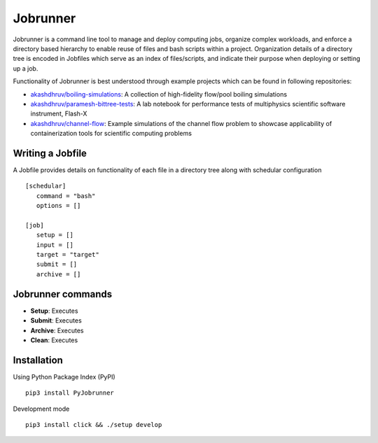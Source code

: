 Jobrunner
=========

|Code style: black|

Jobrunner is a command line tool to manage and deploy computing jobs, organize complex workloads, and enforce a directory based hierarchy to enable reuse of files and bash scripts within a project. Organization details of a directory tree is encoded in Jobfiles which serve as an index of files/scripts, and indicate their purpose when deploying or setting up a job.

Functionality of Jobrunner is best understood through example projects which can be found in following repositories:

- `akashdhruv/boiling-simulations <https://github.com/akashdhruv/boiling-simulations>`_: A collection of high-fidelity flow/pool boiling simulations

- `akashdhruv/paramesh-bittree-tests <https://github.com/akashdhruv/paramesh-bittree-tests>`_: A lab notebook for performance tests of multiphysics scientific software instrument, Flash-X

- `akashdhruv/channel-flow <https://github.com/akashdhruv/channel-flow>`_: Example simulations of the channel flow problem to showcase applicability of containerization tools for scientific computing problems

Writing a Jobfile
-----------------

A Jobfile provides details on functionality of each file in a directory tree along with schedular configuration

::

   [schedular]
      command = "bash"
      options = []
      
   [job]
      setup = []
      input = []
      target = "target"
      submit = []
      archive = []

Jobrunner commands
------------------

- **Setup**: Executes

- **Submit**: Executes

- **Archive**: Executes

- **Clean**: Executes

Installation
------------

Using Python Package Index (PyPI)
::

   pip3 install PyJobrunner

Development mode
::

   pip3 install click && ./setup develop
   
.. |Code style: black| image:: https://img.shields.io/badge/code%20style-black-000000.svg
   :target: https://github.com/psf/black

